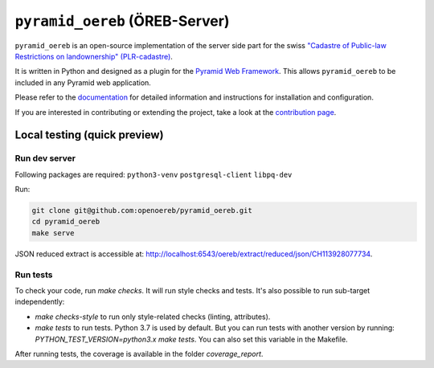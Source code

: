 ===============================
``pyramid_oereb`` (ÖREB-Server)
===============================

|Build Status| |Requirements Status|

``pyramid_oereb`` is an open-source implementation of the server side part for the swiss `"Cadastre of
Public-law Restrictions on landownership" (PLR-cadastre) <https://www.cadastre.ch/en/oereb.html>`__.

It is written in Python and designed as a plugin for the `Pyramid Web Framework
<http://docs.pylonsproject.org/projects/pyramid/en/latest/>`__. This allows ``pyramid_oereb`` to be
included in any Pyramid web application.

Please refer to the `documentation <https://openoereb.github.io/pyramid_oereb/doc/>`__ for detailed
information and instructions for installation and configuration.

If you are interested in contributing or extending the project, take a look at the
`contribution page <https://openoereb.github.io/pyramid_oereb/doc/contrib/>`__.

.. |Build Status| image:: https://travis-ci.org/openoereb/pyramid_oereb.svg?branch=master
   :target: https://travis-ci.org/openoereb/pyramid_oereb
   :alt: Build Status

.. |Requirements Status| image:: https://requires.io/github/openoereb/pyramid_oereb/requirements.svg?branch=master
   :target: https://requires.io/github/openoereb/pyramid_oereb/requirements/?branch=master
   :alt: Requirements Status

Local testing (quick preview)
=============================

Run dev server
--------------

Following packages are required: ``python3-venv`` ``postgresql-client`` ``libpq-dev``

Run:

.. code-block:: bash

  git clone git@github.com:openoereb/pyramid_oereb.git
  cd pyramid_oereb
  make serve

JSON reduced extract is accessible at: http://localhost:6543/oereb/extract/reduced/json/CH113928077734.

Run tests
---------

To check your code, run `make checks`. It will run style checks and tests. It's also possible to
run sub-target independently:

- `make checks-style` to run only style-related checks (linting, attributes).
- `make tests` to run tests. Python 3.7 is used by default. But you can run tests with another version by
  running: `PYTHON_TEST_VERSION=python3.x make tests`. You can also set this variable in the Makefile.

After running tests, the coverage is available in the folder `coverage_report`.
